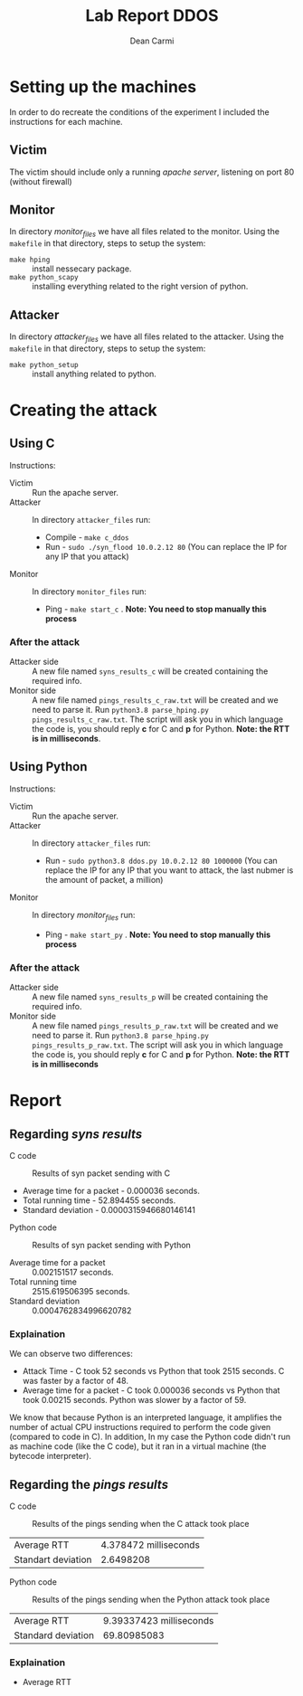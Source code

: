 #+TITLE: Lab Report DDOS
#+AUTHOR: Dean Carmi

* Setting up the machines
In order to do recreate the conditions of the experiment I included the instructions for each machine.
** Victim
The victim should include only a running /apache server/, listening on port 80 (without firewall) 
** Monitor
In directory /monitor_files/ we have all files related to the monitor.
Using the =makefile= in that directory, steps to setup the system:
+ =make hping= :: install nessecary package.
+ =make python_scapy= :: installing everything related to the right version of python.
** Attacker
In directory /attacker_files/ we have all files related to the attacker.
Using the =makefile= in that directory, steps to setup the system:
- =make python_setup= :: install anything related to python.

* Creating the attack
** Using C
 Instructions:
- Victim :: Run the apache server.
- Attacker :: In directory =attacker_files= run: 
  + Compile - =make c_ddos=
  + Run - =sudo ./syn_flood 10.0.2.12 80= (You can replace the IP for any IP that you attack) 
- Monitor :: In directory =monitor_files= run:
  + Ping - =make start_c= . *Note: You need to stop manually this process*  
*** After the attack
- Attacker side :: A new file named =syns_results_c= will be created containing the required info.
- Monitor side :: A new file named =pings_results_c_raw.txt= will be created and we need to parse it. Run =python3.8 parse_hping.py pings_results_c_raw.txt=.
  The script will ask you in which language the code is, you should reply *c* for C and *p* for Python. *Note: the RTT is in milliseconds*.
** Using Python
 Instructions:
- Victim :: Run the apache server.
- Attacker :: In directory =attacker_files= run: 
  + Run - =sudo python3.8 ddos.py 10.0.2.12 80 1000000= (You can replace the IP for any IP that you want to attack, the last nubmer is the amount of packet, a million) 
- Monitor :: In directory /monitor_files/ run:
  + Ping - =make start_py= . *Note: You need to stop manually this process*  
*** After the attack
- Attacker side :: A new file named =syns_results_p= will be created containing the required info.
- Monitor side :: A new file named =pings_results_p_raw.txt= will be created and we need to parse it. Run =python3.8 parse_hping.py pings_results_p_raw.txt=.
  The script will ask you in which language the code is, you should reply *c* for C and *p* for Python. *Note: the RTT is in milliseconds*
* Report
** Regarding /syns results/
- C code ::
#+CAPTION: Results of syn packet sending with C
[[file:results/Syn_pkts_c.png]]
 - Average time for a packet - 0.000036 seconds.
 - Total running time - 52.894455 seconds.
 - Standard deviation - 0.0000315946680146141


- Python code ::
#+CAPTION: Results of syn packet sending with Python
[[file:results/Syn_pkts_p.png]]
- Average time for a packet ::  0.002151517 seconds.
- Total running time :: 2515.619506395 seconds.
- Standard deviation :: 0.0004762834996620782
*** Explaination
We can observe two differences:
- Attack Time - C took 52 seconds vs Python that took 2515 seconds. C was faster by a factor of 48.
- Average time for a packet - C took 0.000036 seconds vs Python that took 0.00215 seconds. Python was slower by a factor of 59.
We know that because Python is an interpreted language, it amplifies the number of actual CPU instructions required to perform the code given (compared to code in C).
In addition, In my case the Python code didn't run as machine code (like the C code), but it ran in a virtual machine (the bytecode interpreter).
** Regarding the /pings results/
- C code ::
#+CAPTION: Results of the pings sending when the C attack took place
[[file:~/Documents/cyber-attack/ddos_assignment/results/Pings_c.png]]
  | Average RTT        | 4.378472 milliseconds |
  | Standart deviation |             2.6498208 |

- Python code ::
#+CAPTION: Results of the pings sending when the Python attack took place
[[file:~/Documents/cyber-attack/ddos_assignment/results/Pings_p.png]]
| Average RTT        | 9.39337423 milliseconds |
| Standard deviation |             69.80985083 |
*** Explaination
- Average RTT
  
